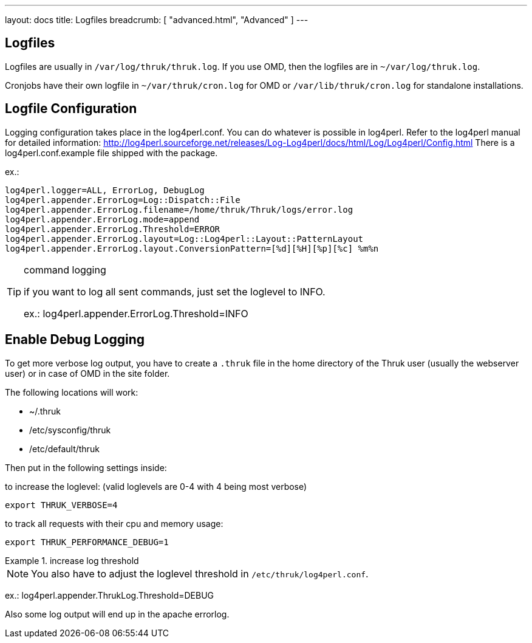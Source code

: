 ---
layout: docs
title: Logfiles
breadcrumb: [ "advanced.html", "Advanced" ]
---


== Logfiles

Logfiles are usually in `/var/log/thruk/thruk.log`. If you use OMD, then
the logfiles are in `~/var/log/thruk.log`.

Cronjobs have their own logfile in `~/var/thruk/cron.log` for OMD or
`/var/lib/thruk/cron.log` for standalone installations.


== Logfile Configuration

Logging configuration takes place in the log4perl.conf. You can do whatever is
possible in log4perl. Refer to the log4perl manual for detailed
information:
http://log4perl.sourceforge.net/releases/Log-Log4perl/docs/html/Log/Log4perl/Config.html
There is a log4perl.conf.example file shipped with the package.

ex.:

 log4perl.logger=ALL, ErrorLog, DebugLog
 log4perl.appender.ErrorLog=Log::Dispatch::File
 log4perl.appender.ErrorLog.filename=/home/thruk/Thruk/logs/error.log
 log4perl.appender.ErrorLog.mode=append
 log4perl.appender.ErrorLog.Threshold=ERROR
 log4perl.appender.ErrorLog.layout=Log::Log4perl::Layout::PatternLayout
 log4perl.appender.ErrorLog.layout.ConversionPattern=[%d][%H][%p][%c] %m%n


[TIP]
.command logging
=======
if you want to log all sent commands, just set the loglevel to INFO.

ex.: log4perl.appender.ErrorLog.Threshold=INFO
=======


== Enable Debug Logging

To get more verbose log output, you have to create a `.thruk` file in the
home directory of the Thruk user (usually the webserver user) or in case of
OMD in the site folder.

The following locations will work:

 - ~/.thruk
 - /etc/sysconfig/thruk
 - /etc/default/thruk

Then put in the following settings inside:

to increase the loglevel: (valid loglevels are 0-4 with 4 being most verbose)

  export THRUK_VERBOSE=4

to track all requests with their cpu and memory usage:

  export THRUK_PERFORMANCE_DEBUG=1


.increase log threshold
=======
NOTE: You also have to adjust the loglevel threshold in `/etc/thruk/log4perl.conf`.

ex.: log4perl.appender.ThrukLog.Threshold=DEBUG

Also some log output will end up in the apache errorlog.
=======
